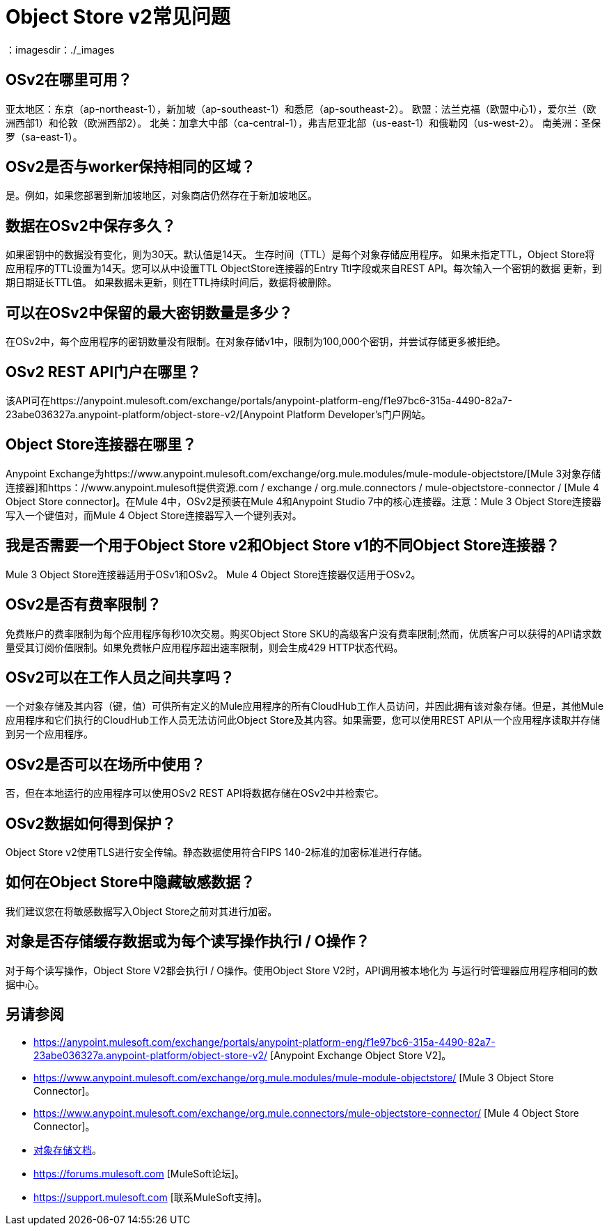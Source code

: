 =  Object Store v2常见问题
：imagesdir：./_images

==  OSv2在哪里可用？

亚太地区：东京（ap-northeast-1），新加坡（ap-southeast-1）和悉尼（ap-southeast-2）。
欧盟：法兰克福（欧盟中心1），爱尔兰（欧洲西部1）和伦敦（欧洲西部2）。
北美：加拿大中部（ca-central-1），弗吉尼亚北部（us-east-1）和俄勒冈（us-west-2）。
南美洲：圣保罗（sa-east-1）。

==  OSv2是否与worker保持相同的区域？

是。例如，如果您部署到新加坡地区，对象商店仍然存在于新加坡地区。

== 数据在OSv2中保存多久？

如果密钥中的数据没有变化，则为30天。默认值是14天。
生存时间（TTL）是每个对象存储应用程序。
如果未指定TTL，Object Store将应用程序的TTL设置为14天。您可以从中设置TTL
ObjectStore连接器的Entry Ttl字段或来自REST API。每次输入一个密钥的数据
更新，到期日期延长TTL值。
如果数据未更新，则在TTL持续时间后，数据将被删除。

== 可以在OSv2中保留的最大密钥数量是多少？

在OSv2中，每个应用程序的密钥数量没有限制。在对象存储v1中，限制为100,000个密钥，并尝试存储更多被拒绝。

==  OSv2 REST API门户在哪里？

该API可在https://anypoint.mulesoft.com/exchange/portals/anypoint-platform-eng/f1e97bc6-315a-4490-82a7-23abe036327a.anypoint-platform/object-store-v2/[Anypoint Platform Developer's门户网站。

==  Object Store连接器在哪里？

Anypoint Exchange为https://www.anypoint.mulesoft.com/exchange/org.mule.modules/mule-module-objectstore/[Mule 3对象存储连接器]和https：//www.anypoint.mulesoft提供资源.com / exchange / org.mule.connectors / mule-objectstore-connector / [Mule 4 Object Store connector]。在Mule 4中，OSv2是预装在Mule 4和Anypoint Studio 7中的核心连接器。注意：Mule 3 Object Store连接器写入一个键值对，而Mule 4 Object Store连接器写入一个键列表对。

== 我是否需要一个用于Object Store v2和Object Store v1的不同Object Store连接器？

Mule 3 Object Store连接器适用于OSv1和OSv2。 Mule 4 Object Store连接器仅适用于OSv2。

==  OSv2是否有费率限制？

免费账户的费率限制为每个应用程序每秒10次交易。购买Object Store SKU的高级客户没有费率限制;然而，优质客户可以获得的API请求数量受其订阅价值限制。如果免费帐户应用程序超出速率限制，则会生成429 HTTP状态代码。

==  OSv2可以在工作人员之间共享吗？

一个对象存储及其内容（键，值）可供所有定义的Mule应用程序的所有CloudHub工作人员访问，并因此拥有该对象存储。但是，其他Mule应用程序和它们执行的CloudHub工作人员无法访问此Object Store及其内容。如果需要，您可以使用REST API从一个应用程序读取并存储到另一个应用程序。

////
== 对象存储是否通过CloudHub工作人员复制缓存的数据？

存储在Object Store V1或V2中的数据位于可访问的单独服务中
到单个应用程序中的任何CloudHub工作人员，并在工作人员之间共享。数据
如果您设置了`objectStore-ref="_defaultUserObjectStore"`，则只会转到Object Store V2
在你的Mule XML流程中。如果未设置，Object Store引用会保留在内存中
单身工作者。

Mule 3示例XML流程：

[source,xml,linenums]
----
<objectstore:config name="ObjectStore__Connector" partition="mypartition"
 objectStore-ref="_defaultUserObjectStore" doc:name="ObjectStore: Connector"/>
----

////

==  OSv2是否可以在场所中使用？

否，但在本地运行的应用程序可以使用OSv2 REST API将数据存储在OSv2中并检索它。

==  OSv2数据如何得到保护？

Object Store v2使用TLS进行安全传输。静态数据使用符合FIPS 140-2标准的加密标准进行存储。

== 如何在Object Store中隐藏敏感数据？

我们建议您在将敏感数据写入Object Store之前对其进行加密。

== 对象是否存储缓存数据或为每个读写操作执行I / O操作？

对于每个读写操作，Object Store V2都会执行I / O操作。使用Object Store V2时，API调用被本地化为
与运行时管理器应用程序相同的数据中心。

== 另请参阅

*  https://anypoint.mulesoft.com/exchange/portals/anypoint-platform-eng/f1e97bc6-315a-4490-82a7-23abe036327a.anypoint-platform/object-store-v2/ [Anypoint Exchange Object Store V2]。
*  https://www.anypoint.mulesoft.com/exchange/org.mule.modules/mule-module-objectstore/ [Mule 3 Object Store Connector]。
*  https://www.anypoint.mulesoft.com/exchange/org.mule.connectors/mule-objectstore-connector/ [Mule 4 Object Store Connector]。
*  link:/object-store/[对象存储文档]。
*  https://forums.mulesoft.com [MuleSoft论坛]。
*  https://support.mulesoft.com [联系MuleSoft支持]。

